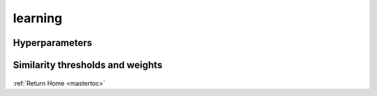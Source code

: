 learning
=========

Hyperparameters
---------------

    .. autoclass:: poi_interlinking.learning.hyperparam_tuning.ParamTuning
       :members:

Similarity thresholds and weights
---------------------------------

    .. automodule:: poi_interlinking.learning.parameters
       :members:

:ref:`Return Home <mastertoc>`

